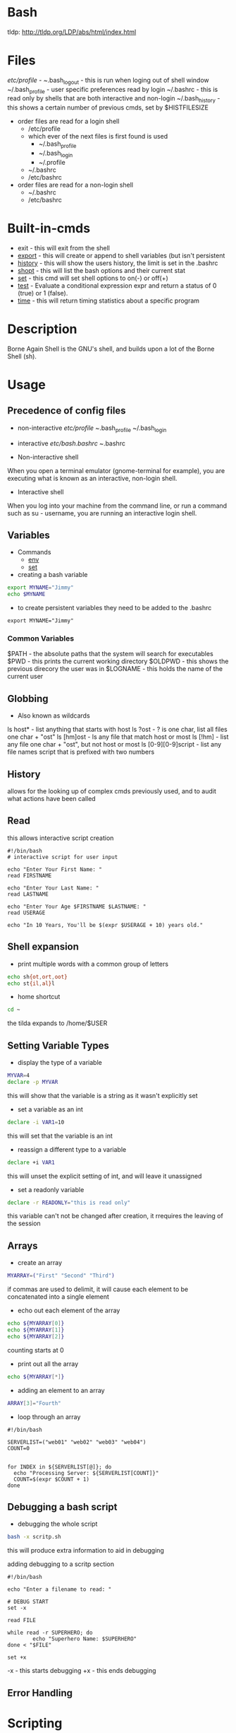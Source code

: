 #+TAGS: shell sh bash scripting shell_script login_shell


* Bash
tldp: http://tldp.org/LDP/abs/html/index.html
* Files
/etc/profile - 
~/.bash_logout - this is run when loging out of shell window
~/.bash_profile - user specific preferences read by login
~/.bashrc - this is read only by shells that are both interactive and non-login
~/.bash_history  - this shows a certain number of previous cmds, set by $HISTFILESIZE

- order files are read for a login shell
  - /etc/profile
  - which ever of the next files is first found is used
    - ~/.bash_profile
    - ~/.bash_login
    - ~/.profile
  - ~/.bashrc
  - /etc/bashrc

- order files are read for a non-login shell
  - ~/.bashrc
  - /etc/bashrc
    
* Built-in-cmds
- exit    - this will exit from the shell
- [[file://home/crito/org/tech/cmds/export.org][export]]  - this will create or append to shell variables (but isn't persistent 
- [[file://home/crito/org/tech/cmds/history.org][history]] - this will show the users history, the limit is set in the .bashrc
- [[file://home/crito/org/tech/cmds/shopt.org][shopt]]   - this will list the bash options and their current stat
- [[file://home/crito/org/tech/cmds/set.org][set]]     - this cmd will set shell options to on(-) or off(+)
- [[file://home/crito/org/tech/cmds/test.org][test]]    - Evaluate a conditional expression expr and return a status of 0 (true) or 1 (false).
- [[file://home/crito/org/tech/cmds/time.org][time]]    - this will return timing statistics about a specific program

* Description
Borne Again Shell is the GNU's shell, and builds upon a lot of the Borne Shell (sh).

* Usage
** Precedence of config files
- non-interactive
  /etc/profile
  ~/.bash_profile
  ~/.bash_login

- interactive
  /etc/bash.bashrc
  ~/.bashrc
  
- Non-interactive shell
When you open a terminal emulator (gnome-terminal for example), you are executing what is known as an interactive, non-login shell. 

- Interactive shell
When you log into your machine from the command line, or run a command such as su - username, you are running an interactive login shell.

** Variables
- Commands
  - [[file://home/crito/org/tech/cmds/env.org][env]]
  - [[file://home/crito/org/tech/cmds/set.org][set]]

- creating a bash variable
#+BEGIN_SRC sh
export MYNAME="Jimmy"
echo $MYNAME
#+END_SRC

- to create persistent variables they need to be added to the .bashrc
#+BEGIN_EXAMPLE
export MYNAME="Jimmy"
#+END_EXAMPLE
*** Common Variables
$PATH    - the absolute paths that the system will search for executables
$PWD     - this prints the current working directory
$OLDPWD  - this shows the previous direcory the user was in
$LOGNAME - this holds the name of the current user
** Globbing
- Also known as wildcards  
ls host* - list anything that starts with host
ls ?ost - ? is one char, list all files one char + "ost"
ls [hm]ost - ls any file that match host or most
ls [!hm] - list any file one char + "ost", but not host or most
ls [0-9][0-9]script - list any file names script that is prefixed with two numbers

** History
allows for the looking up of complex cmds previously used, and to audit what actions have been called

** Read
this allows interactive script creation

#+BEGIN_EXAMPLE
#!/bin/bash
# interactive script for user input

echo "Enter Your First Name: "
read FIRSTNAME

echo "Enter Your Last Name: "
read LASTNAME

echo "Enter Your Age $FIRSTNAME $LASTNAME: "
read USERAGE

echo "In 10 Years, You'll be $(expr $USERAGE + 10) years old."
#+END_EXAMPLE

** Shell expansion
- print multiple words with a common group of letters
#+BEGIN_SRC sh
echo sh{ot,ort,oot}
echo st{il,al}l
#+END_SRC

- home shortcut
#+BEGIN_SRC sh
cd ~
#+END_SRC
the tilda expands to /home/$USER

** Setting Variable Types
- display the type of a variable
#+BEGIN_SRC sh
MYVAR=4
declare -p MYVAR 
#+END_SRC
this will show that the variable is a string as it wasn't explicitly set

- set a variable as an int
#+BEGIN_SRC sh
declare -i VAR1=10
#+END_SRC
this will set that the variable is an int

- reassign a different type to a variable
#+BEGIN_SRC sh
declare +i VAR1
#+END_SRC
this will unset the explicit setting of int, and will leave it unassigned

- set a readonly variable
#+BEGIN_SRC sh
declare -r READONLY="this is read only"
#+END_SRC
this variable can't not be changed after creation, it rrequires the leaving of the session

** Arrays
   
- create an array
#+BEGIN_SRC sh
MYARRAY=("First" "Second" "Third")
#+END_SRC
if commas are used to delimit, it will cause each element to be concatenated into a single element

- echo out each element of the array
#+BEGIN_SRC sh
echo ${MYARRAY[0]}
echo ${MYARRAY[1]}
echo ${MYARRAY[2]}
#+END_SRC
counting starts at 0

- print out all the array
#+BEGIN_SRC sh
echo ${MYARRAY[*]}
#+END_SRC

- adding an element to an array
#+BEGIN_SRC sh
ARRAY[3]="Fourth"
#+END_SRC

- loop through an array
#+BEGIN_EXAMPLE
#!/bin/bash

SERVERLIST=("web01" "web02" "web03" "web04")
COUNT=0


for INDEX in ${SERVERLIST[@]}; do
  echo "Processing Server: ${SERVERLIST[COUNT]}"
  COUNT=$(expr $COUNT + 1)
done
#+END_EXAMPLE


** Debugging a bash script
- debugging the whole script
#+BEGIN_SRC sh
bash -x scritp.sh
#+END_SRC
this will produce extra information to aid in debugging

adding debugging to a scritp section
#+BEGIN_EXAMPLE
#!/bin/bash

echo "Enter a filename to read: "

# DEBUG START
set -x

read FILE

while read -r SUPERHERO; do
        echo "Superhero Name: $SUPERHERO"
done < "$FILE"

set +x
#+END_EXAMPLE
-x - this starts debugging
+x - this ends debugging

** Error Handling
   

* Scripting
** Check for the correct number of arguments
- check that at least one argument has been passed
#+BEGIN_EXAMPLE
if [[ "$#" -lt 1 ]]; then
	echo "Usage: conditional.sh [string]"
	echo "Please try again!"
	exit 4
fi
#+END_EXAMPLE
if only exit was passed the script would exit thinking that it was successful

** Check that the argument passed is of a certain value
- check if the second argument is greater than 10
#+BEGIN_EXAMPLE
if [[ "$2" -ge 10 ]]; then
	echo "The value is greater than 10, we got: $2"
else
	echo "The value is less than 10, we got: $2"
fi
#+END_EXAMPLE

** Loop over a directory that are of a certain file type
- display all the scripts are in the current directory and cat them to the console
#+BEGIN_EXAMPLE
for FILE in $( ls *.sh ); do
	echo "===================================================================="
	echo "NAME: $FILE"
	echo "===================================================================="
	cat $FILE
	echo "===================================================================="
done
#+END_EXAMPLE

** Looping over a given number
- find the name of the user and loop over the given number
#+BEGIN_EXAMPLE
clear
echo "Please Enter Your First Name:"
read FIRSTNAME

if [[ "$#" -lt 1 ]]; then
	echo "Usage: looping.sh [integer]"
	echo "Please Try Again!"
	exit 4
fi

COUNT=1

while [[ "$COUNT" -le "$1" ]]; do
	echo "This is Loop Number $COUNT of $1"
	COUNT=$((COUNT + 1))
done
#+END_EXAMPLE

** Testing for files and directories
#+BEGIN_EXAMPLE
if [[ -d "$1" ]]; then
	echo "This is a directory"
elif [[ -f "$1" && -x "$1" ]]; then
	echo "The value of $1 is a file and it is executable"
else
	echo "I have no clue what it is"
fi
#+END_EXAMPLE
in the above the test command has been omitted before the -d, this is the usual syntax

* Lecture
* Tutorial
** Linux Academy - Linux Essentials Scripting Lesson

- Variables - $ANYNAME
  
- Arguments
  - $1 first argument
  - $2 second argument
  - $? exit code/status
    
- Building Blocks of the script
  
#! - shebang

/bin/bash - the Bourne Again Shell

Variable - arguments to pass to to the script

Arguments - options we pass to our scripts

echo - prints what we tell echo to print to the screen

for - loops through and iterates through data for us

if - used for conditional coding based on exit status code for example

Exit - exit or stop a script function

&& - AND

|| - OR

- if/then
  
#+BEGIN_EXAMPLE
if condition then
	command
else
	command
fi
#+END_EXAMPLE

  - options for if/then/else
    d - checks to see if the specified directory exist
    e - checks to see if the specified file exist
    f - checks to see if the specified file exist and it's a regular file
    G - checks to see if the specified file exist and it'ss owned by a specific group
    h or L - checks to see if the specified file exist and if it is a symbolic link
    O - checks to see if the specified file exist and if it is owned by a specific UID
    r - checks to see if the specified file exist and if the read permission is granted
    w - checks to see if the specified file exist and if the write permission is granted
    x - checks to see if the specified file exist and of the execute permissions is granted
    
- Looping Structures
  - while - loops, execute over and over until a specified condition is no longer true
    #+BEGIN_EXAMPLE
    while condition
    do
    	script command
    done
    #+END_EXAMPLE

  - until - run over and over as long as the condition is false and as soon as it the condition is ture it will stop
    #+BEGIN_EXAMPLE
    until condition
    do
    	script command
    done	
    #+END_EXAMPLE

  - for - will loop a specified number of times
    - three options for creating a number sequence with seq:
      - if specify a single value, the sequence starts at one, increments by one, and ends at the specified value.
      - If specify two values, the sequence starts at the first value, increments by one, and ends at the second value.
      - If specify three values, the sequence starts at the first value, increments by the second value and ends at the third value.
    #+BEGIN_EXAMPLE
    for i in `seq 15`
    	do
	    echo "The current number in the sequence is $i"
        done	
    exit 0
    #+END_EXAMPLE

- simple script example
#+BEGIN_EXAMPLE
#!/bin/bash
# list the contents the directory and output to a file

location=$1
filename=$2

if [ -z "$location" ]
then
	echo "please provide location argument"
	exit 0
fi

if [ -z "$filename" ]
then
	echo "please provide a filename"
	exit 0
fi

ls $location >> $filename
echo "The cript is complete and has indexed the $location directory"
echo "###############"
echo "Displaying contents of our $filename
echo "###############"
echo $filename
#+END_EXAMPLE

** Linux Academy - Working on the Command Line Lab
Guide: file://home/crito/Documents/Linux/Labs/command-line-variables-lab.pdf
** Linux Academy - Process Text Streams Using Filters Lab
   Guide: file://home/crito/Documents/Linux/Labs/process-text-streams-lab.pdf
** Linux Academy - Writing a Script to Perform Conditional Input Testing
Guide: [[file://home/crito/Documents/Linux/Labs/write-a-script-lab.pdf][Writing a Script to Perform Conditional Input Testing]]

* Books
** [[file://home/crito/Documents/Linux/Shell/Bash/bash-Cookbook.pdf][bash Cookbook - O'Reilly]]
** [[file://home/crito/Documents/Linux/Shell/Bash/bash-Pocket_Reference.pdf][Bash - Pocket Reference]]
** [[file://home/crito/Documents/Linux/Shell/Bash/Learning_the_bash_Shell.pdf][Learning the Bash Shell]]
** [[file://home/crito/Documents/Linux/Shell/Bash/Pro_Bash_Programming_2e.pdf][Pro Bash Programming 2e]]
** [[file://home/crito/Documents/Linux/Shell/Bash/Pro_Bash_Programming-Scripting_the_GNU-Linux_Shell.pdf][Pro Bash Programming - Scripting the GNU/Linux Shell]]
*** hello-world
#+BEGIN_SRC sh

#!/bin/bash
#: Title	: hello_world.sh
#: Date		: 2007-10-01
#: Author	: "Alick Mitchell" <mitchell@gmail.com>
#: Version	: 1.0
#: Desription	: print Hello, World!
#: Options	: None

printf "Hello, World!"
#+END_SRC

*** Parameters
#+BEGIN_SRC sh
#!/bin/bash
#: Title	: Hello You
#: Date		: 2010-01-04
#: Author	: "Alick Mitchell" <mitchell@gmail.com>
#: Version	: 1.0
#: Desription	: "Say hello to you"
#: Options	: one positional input

printf "Hello, %s!\n" "$1"
#+END_SRC
- The limit is 9, 10 is interpreted as the first arg
- To access positionals greater than 9 you must use ${10}, braces
  
- Special Parameters
  - $$ - the current pid
  - $? - the exit code of the last-executed command
  - $_ - the last arg of the command
  - $! - the pid of the last command run in the bkground
  - $- - 

- setting spaces around formated string
#+BEGIN_SRC sh
#!/bin/bash
#: Title	: Hello You
#: Date		: 2010-01-04
#: Author	: "Alick Mitchell" <mitchell@gmail.com>
#: Version	: 1.0
#: Desription	: "Say hello to you"
#: Options	: one positional input

printf "%12.4s %04.2f\n" Jack 1200.333 Jackson 44444.232323 Walter 54.675
#+END_SRC

#+RESULTS:
| Jack |  1200.33 |
| Jack | 44444.23 |
| Walt |    54.67 |

*** Report
#+BEGIN_SRC sh
#+BEGIN_SRC sh
#!/bin/bash
#: Title	: Sales Report
#: Date		: 2010-01-04
#: Author	: "Alick Mitchell" <mitchell@gmail.com>
#: Version	: 1.0
#: Desription	: Print formatted sales report
#: Options	: None

divider=====================================================
divider=$divider$divider

#Format strings for printf
header="\n%-10s %11s %8s %10s\n"
format=" %-10s %11.2f %8d %10.2f\n"

#Width of divider
totalwidth=44

#Print categories
printf "$header" ITEM "PER UNIT" NUM TOTAL

#Print divider to match width of report
printf "%$totalwidth.${totalwidths}s\n" "$divider"

#Print lines of report
printf "$format" \
	Chair 79.95 4 319.8\
	Table 209.99 1 209.99\
	Armchair 315.46 2 630.92
#+END_SRC

*** Redirection

redirect std_error to a file
#+BEGIN_SRC sh
printf '%s\n%v\n' OK? Oops! > FILE 2> ERRORFILE
#+END_SRC
- As v is an invalid parameter 2> will redirect the error to a file, instead of to the screen
  
redirect std_error to /dev/null
#+BEGIN_SRC sh
#+END_SRC
 - Same as above, but now the errors are sent to /dev/null
   
send std_outpu and std_error to the same place
#+BEGIN_SRC sh
printf '%s\n%v\n' OK? Oops! 2>&1 > FILE
#+END_SRC

*** Piping to a file
this will print to std_output and to a file
#+BEGIN_SRC sh
printf "%s\n" "$RANDOM" "$RANDOM" "$RANDOM" "$RANDOM" "$RANDOM" | tee FILENAME
#+END_SRC

*** Command Substitution
This add the output of date to the variable $today
#+BEGIN_SRC sh
today=`date` 
today=$( date )
#+END_SRC
the brackets is the newer and perfered method

*** Tests- Test if this file is present or a file
#+BEGIN_SRC sh
test -e /tmp/test_file
echo $?
test -f /tmp/test_file
echo $?
#+END_SRC
e - existence of a file
f - file
h - symbolic link
L - symbolic link
d - directory
x - is the file executable

- Test cmd can be substituted for []
#+BEGIN_SRC sh
[ -e /tmp/test_file ]
echo $?
[ -f /tmp/test_file ]
echo $?
#+END_SRC

- Arithmetic testing
#+BEGIN_SRC sh
test 1 -eq 1
echo $?
[ 1 -eq 1 ]
echo $?
#+END_SRC
eq - equal to
ne - not equal to
gt - greater than
lt - less than
ge - greater than or equal to
le - less than or equal to

*** Conditionals
- testing if entered number is greater than 10
#+BEGIN_SRC sh
printf "Please enter a number no greater than 10: "
read number
if [ "$number" -le 10 ]
then
	printf "%d is lower than 10\n" "$number"
	exit 0
else	
	printf "You entered a number larger than 10\n" >&2 
	exit 1
fi
#+END_SRC

- testing if a number is between a range
#+BEGIN_SRC sh
printf "Please enter a number between 10 and 20: "
read number
if [ "$number" -lt 10 ]
then
	printf "%d is lower than 10\n" "$number"
	exit 1
elif [ "$number" -gt 20 ]
then
	printf "%d is greate than 20\n" "$number"
	exit 1
else
	printf "%d is in the correct range\n" "$number"
fi
#+END_SRC

- Case
#+BEGIN_SRC sh
case $1 in
	*"$2"*) true ;;
	*) false ;;
esac
#+END_SRC
does one string contain another

*** Loops(while,until,for)

- While
#+BEGIN_SRC sh
n=1
while [ $n -le 10 ]
do
	printf "%d" $n
	n =$(( $n + 1 ))
done
#+END_SRC
print the numbers 1 to 10

- Until
#+BEGIN_SRC sh
n=1
until [ $n -gt 10 ]
do
	echo "$n"
	n=$(( $n + 1 ))
done
#+END_SRC

- For
#+BEGIN_SRC sh
for var in UK US GR
do
	printf "%s\n" "$var"
done
#+END_SRC

#+BEGIN_SRC sh
for (( n=1; n<=10; ++n ))
do
	echo "$n"
done
#+END_SRC
print 1 through 10

*** Command-Line Parsing and Expansion
sa.sh
#+BEGIN_SRC sh
pre=:
post=:
printf "$pre%s$post\n" "$@"
#+END_SRC
this print all the provided arguments one per-line

- $@ - this special variable signifies all supplied arguments
  - if it is used wiht "$@" quotes white space will retain it's meaning when parsing
  - if no quotes are used "$@" an argument such as "boiled egg" would become two arguments
	
#+BEGIN_EXAMPLE
sa \ this "is a" 'demonstration of' \  quotes\ and\ escapes
#+END_EXAMPLE
this line is passing five arguments
: this:
:is a:
:demonstration of:
: :
:quotes and escapes:

- Brace Expansion
#+BEGIN_EXAMPLE
sa {one,two,three}
#+END_EXAMPLE
:one:
:two:
:three:

#+BEGIN_EXAMPLE
sa {1..3}
#+END_EXAMPLE
:1:
:2:
:3:

#+BEGIN_EXAMPLE
sa {a..c}
#+END_EXAMPLE
:a:
:b:
:c:

#+BEGIN_EXAMPLE
sa pre{d,l}ate
#+END_EXAMPLE
:predate:
:prelate:

- Command Substitution
#+BEGIN_SRC sh
wc -l $( date +%Y-%m-%d ).log
#+END_SRC
this will count the lines in a file whose name includes today's date

- Parsing Options
parseopts.sh
#+BEGIN_EXAMPLE
progname=${0##*/} ## Get the name of the script without its path

## Default values
verbose=0
filename=

## List of options the program will accept;
## those options that take arguments are followed by a colon
optstring=f:v

## The loop calls getopts until there are no more options on the command line
## Each option is stored in $opt, any option arguments are stored in OPTARG
while getopts $optstring opt
do
	case $opt in
		f) filename=$OPTARG ;; ## $OPTARG contains the argument to the option
		v) verbose=$(( $verbose + 1 )) ;;
		*) exit 1 ;;
	esac	
done

## Remove options from the command line
## $OTIND points to the next, unparsed argument
shift "$(( $OPTIND - 1 ))"

## Check whether a filename was entered
if [ -n "$filename" ]
then
	if [ $verbose -gt 0 ]
	then
		printf "Filename is %s\n" "$filename"
	if
else 	
	if [ $verbose -gt 0 ]
	then
		printf "No filename entered\n" >&2
	fi
	exit 1
fi

## Check whether file exists
if [ -f "$filename" ]
then
	if [ $verbose -gt 0 ]
	then
		printf "Filename %s found\n" "$filename"
	fi
else
	if [ $verbose -gt 0 ]
	then
		printf "File, %s, does not exist\n" "$filename" >&2
	fi
	exit 2
fi

## If the verbose option is selected,
## print the number of arguments remaining on the command line
if [ $verbose -gt 0 ]
then
	printf "Number of arguments is %d\n" "$#"
fi
#+END_EXAMPLE

* Links
